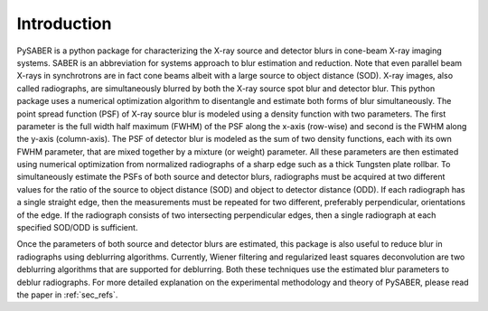 Introduction
============

PySABER is a python package for characterizing the X-ray source and detector blurs in cone-beam X-ray imaging systems. SABER is an abbreviation for systems approach to blur estimation and reduction. Note that even parallel beam X-rays in synchrotrons are in fact cone beams albeit with a large source to object distance (SOD). X-ray images, also called radiographs, are simultaneously blurred by both the X-ray source spot blur and detector blur. This python package uses a numerical optimization algorithm to disentangle and estimate both forms of blur simultaneously. The point spread function (PSF) of X-ray source blur is modeled using a density function with two parameters. The first parameter is the full width half maximum (FWHM) of the PSF along the x-axis (row-wise) and second is the FWHM along the y-axis (column-axis). The PSF of detector blur is modeled as the sum of two density functions, each with its own FWHM parameter, that are mixed together by a mixture (or weight) parameter. All these parameters are then estimated using numerical optimization from normalized radiographs of a sharp edge such as a thick Tungsten plate rollbar. To simultaneously estimate the PSFs of both source and detector blurs, radiographs must be acquired at two different values for the ratio of the source to object distance (SOD) and object to detector distance (ODD). If each radiograph has a single straight edge, then the measurements must be repeated for two different, preferably perpendicular, orientations of the edge. If the radiograph consists of two intersecting perpendicular edges, then a single radiograph at each specified SOD/ODD is sufficient. 

Once the parameters of both source and detector blurs are estimated, this package is also useful to reduce blur in radiographs using deblurring algorithms. Currently, Wiener filtering and regularized least squares deconvolution are two deblurring algorithms that are supported for deblurring. Both these techniques use the estimated blur parameters to deblur radiographs. For more detailed explanation on the experimental methodology and theory of PySABER, please read the paper in :ref:`sec_refs`. 
